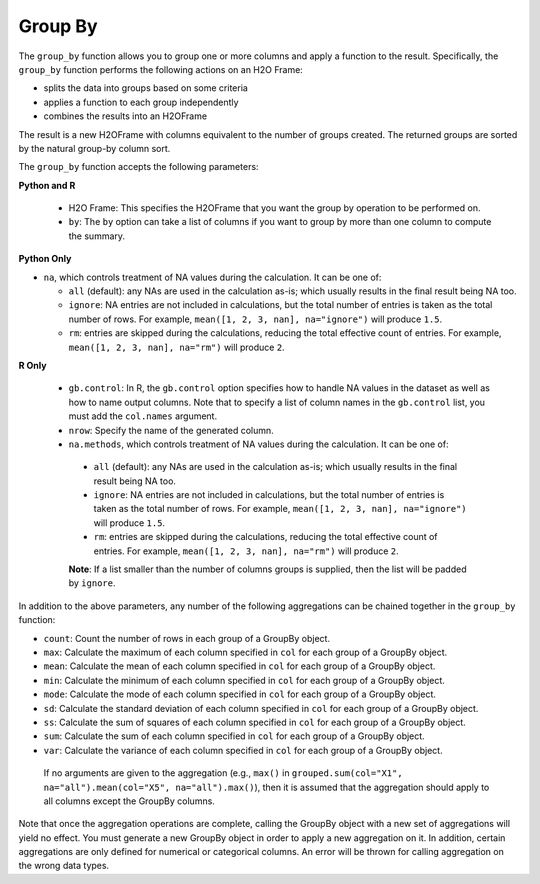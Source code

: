 Group By
--------

The ``group_by`` function allows you to group one or more columns and apply a function to the result. Specifically, the ``group_by`` function performs the following actions on an H2O Frame:

- splits the data into groups based on some criteria
- applies a function to each group independently
- combines the results into an H2OFrame

The result is a new H2OFrame with columns equivalent to the number of groups created. The returned groups are sorted by the natural group-by column sort.

The ``group_by`` function accepts the following parameters:

**Python and R**

 - H2O Frame: This specifies the H2OFrame that you want the group by operation to be performed on.
 - ``by``: The ``by`` option can take a list of columns if you want to group by more than one column to compute the summary. 

**Python Only**

- ``na``, which controls treatment of NA values during the calculation. It can be one of:

  - ``all`` (default): any NAs are used in the calculation as-is; which usually results in the final result being NA too.
  - ``ignore``: NA entries are not included in calculations, but the total number of entries is taken as the total number of rows. For example, ``mean([1, 2, 3, nan], na="ignore")`` will produce ``1.5``.
  - ``rm``: entries are skipped during the calculations, reducing the total effective count of entries. For example, ``mean([1, 2, 3, nan], na="rm")`` will produce ``2``.

**R Only**

 - ``gb.control``: In R, the ``gb.control`` option specifies how to handle NA values in the dataset as well as how to name output columns. Note that to specify a list of column names in the ``gb.control`` list, you must add the ``col.names`` argument. 
 - ``nrow``: Specify the name of the generated column.
 - ``na.methods``, which controls treatment of NA values during the calculation. It can be one of:

  - ``all`` (default): any NAs are used in the calculation as-is; which usually results in the final result being NA too.
  - ``ignore``: NA entries are not included in calculations, but the total number of entries is taken as the total number of rows. For example, ``mean([1, 2, 3, nan], na="ignore")`` will produce ``1.5``.
  - ``rm``: entries are skipped during the calculations, reducing the total effective count of entries. For example, ``mean([1, 2, 3, nan], na="rm")`` will produce ``2``.

  **Note**: If a list smaller than the number of columns groups is supplied, then the list will be padded by ``ignore``.

In addition to the above parameters, any number of the following aggregations can be chained together in the ``group_by`` function: 

- ``count``: Count the number of rows in each group of a GroupBy object.
- ``max``: Calculate the maximum of each column specified in ``col`` for each group of a GroupBy object. 
- ``mean``: Calculate the mean of each column specified in ``col`` for each group of a GroupBy object. 
- ``min``: Calculate the minimum of each column specified in ``col`` for each group of a GroupBy object. 
- ``mode``: Calculate the mode of each column specified in ``col`` for each group of a GroupBy object. 
- ``sd``: Calculate the standard deviation of each column specified in ``col`` for each group of a GroupBy object. 
- ``ss``: Calculate the sum of squares of each column specified in ``col`` for each group of a GroupBy object. 
- ``sum``: Calculate the sum of each column specified in ``col`` for each group of a GroupBy object. 
- ``var``: Calculate the variance of each column specified in ``col`` for each group of a GroupBy object. 

 If no arguments are given to the aggregation (e.g., ``max()`` in ``grouped.sum(col="X1", na="all").mean(col="X5", na="all").max()``), then it is assumed that the aggregation should apply to all columns except the GroupBy columns.

Note that once the aggregation operations are complete, calling the GroupBy object with a new set of aggregations will yield no effect. You must generate a new GroupBy object in order to apply a new aggregation on it. In addition, certain aggregations are only defined for numerical or categorical columns. An error will be thrown for calling aggregation on the wrong data types.

.. tabs::
   .. code-tab:: r R

        library(h2o)
        h2o.init()

        # Import the airlines data set and display a summary.
        airlines_url <- "https://s3.amazonaws.com/h2o-airlines-unpacked/allyears2k.csv"
        airlines <- h2o.importFile(path = airlines_url)
        summary(airlines)

        # Find number of flights by airport
        origin_flights <- h2o.group_by(data = airlines, by = "Origin", nrow("Origin"), gb.control = list(na.methods = "rm"))
        origin_flights_R <- as.data.frame(origin_flights)
        origin_flights_R
            Origin nrow
        1      ABE   59
        2      ABQ  876
        3      ACY   31
        ...

        # Find number of flights per month
        flights_by_month <- h2o.group_by(data = airlines, 
                                         by = "Month", 
                                         nrow("Month"), 
                                         gb.control = list(na.methods = "rm"))
        flights_by_month_df <- as.data.frame(flights_by_month)
        flights_by_month_df
          Month   nrow
        1     1  41979
        2    10   1999

        # Find the number of flights in a given month based on the origin
        cols <- c("Origin","Month")
        flights_by_origin_month <- h2o.group_by(data = airlines, 
                                                by = cols, 
                                                nrow("Month"), 
                                                gb.control = list(na.methods = "rm"))
        flights_by_origin_month_df <- as.data.frame(flights_by_origin_month)
        flights_by_origin_month_df
            Origin Month nrow
        1      ABE     1   59
        2      ABQ     1  846
        3      ABQ    10   30
        4      ACY     1   31
        5      ALB     1   75
        ...

        # Find months with the highest cancellation ratio
        which(colnames(airlines)=="Cancelled")
        [1] 22
        cancellations_by_month <- h2o.group_by(data = airlines, 
                                               by = "Month", 
                                               sum("Cancelled"), 
                                               gb.control=list(na.methods="rm"))
        cancellation_rate <- cancellations_by_month$sum_Cancelled/flights_by_month$nrow
        rates_table <- h2o.cbind(flights_by_month$Month,cancellation_rate)
        rates_table_df <- as.data.frame(rates_table)
        rates_table_df
          Month sum_Cancelled
        1     1   0.025417471
        2    10   0.009504752

        # Use group_by with multiple columns. Summarize the destination, 
        # arrival delays, and departure delays for an origin
        cols <- c("Dest", "IsArrDelayed", "IsDepDelayed")
        origin_flights <- h2o.group_by(data = airlines[c("Origin",cols)], 
                                       by = "Origin", 
                                       sum(cols),
                                       gb.control = list(na.methods = "ignore", col.names = NULL))
        
        # Note a warning because col.names null
        res <- h2o.cbind(lapply(cols, function(x){h2o.group_by(airlines, by = "Origin", sum(x))}))[,c(1,2,4,6)]
        res
          Origin sum_Dest sum_IsArrDelayed sum_IsDepDelayed
        1    ABE     5884               40               30
        2    ABQ    84505              545              370
        3    ACY     3131                9                7
        4    ALB     3646               49               50
        5    AMA      317                4                6
        6    ANC      100                0                1

   .. code-tab:: python

        import h2o
        h2o.init()

        # Upload the airlines dataset
        air = h2o.import_file("https://s3.amazonaws.com/h2o-airlines-unpacked/allyears2k.csv")
        air.dim
        [43978, 31]

        # Find number of flights by airport
        origin_flights = air.group_by("Origin")
        origin_fights.count()
        origin_fights.get_frame()
        Origin      nrow
        --------  ------
        ABE           59
        ABQ          876
        ACY           31
        ...

        # Find number of flights per month based on the origin
        cols = ["Origin","Month"]
        flights_by_origin_month = air.group_by(by=cols).count(na ="all")
        flights_by_origin_month.get_frame()
        Origin      Month    nrow
        --------  -------  ------
        ABE             1      59
        ABQ             1     846
        ABQ            10      30
        ...

        # Find months with the highest cancellation ratio
        cancellation_by_month = air.group_by(by='Month').sum('Cancelled', na="all")
        flights_by_month = air.group_by('Month').count(na="all")
        cancelled = cancellation_by_month.get_frame()['sum_Cancelled']
        flights = flights_by_month.get_frame()['nrow']
        month_count = flights_by_month.get_frame()['Month']
        ratio = cancelled/flights
        month_count.cbind(ratio)
          Month    sum_Cancelled
          -------  ---------------
                1       0.0254175
               10       0.00950475

        [2 rows x 2 columns]

        # Use group_by with multiple columns. Summarize the destination, 
        # arrival delays, and departure delays for an origin
        cols_1 = ['Origin', 'Dest', 'IsArrDelayed', 'IsDepDelayed']
        cols_2 = ["Dest", "IsArrDelayed", "IsDepDelayed"]
        air[cols_1].group_by(by='Origin').sum(cols_2, na="ignore").get_frame()
        Origin      sum_Dest    sum_IsDepDelayed    sum_IsArrDelayed
        --------  ----------  ------------------  ------------------
        ABE             5884                  30                  40
        ABQ            84505                 370                 545
        ACY             3131                   7                   9
        ALB             3646                  50                  49
        AMA              317                   6                   4
        ANC              100                   1                   0
        ...
